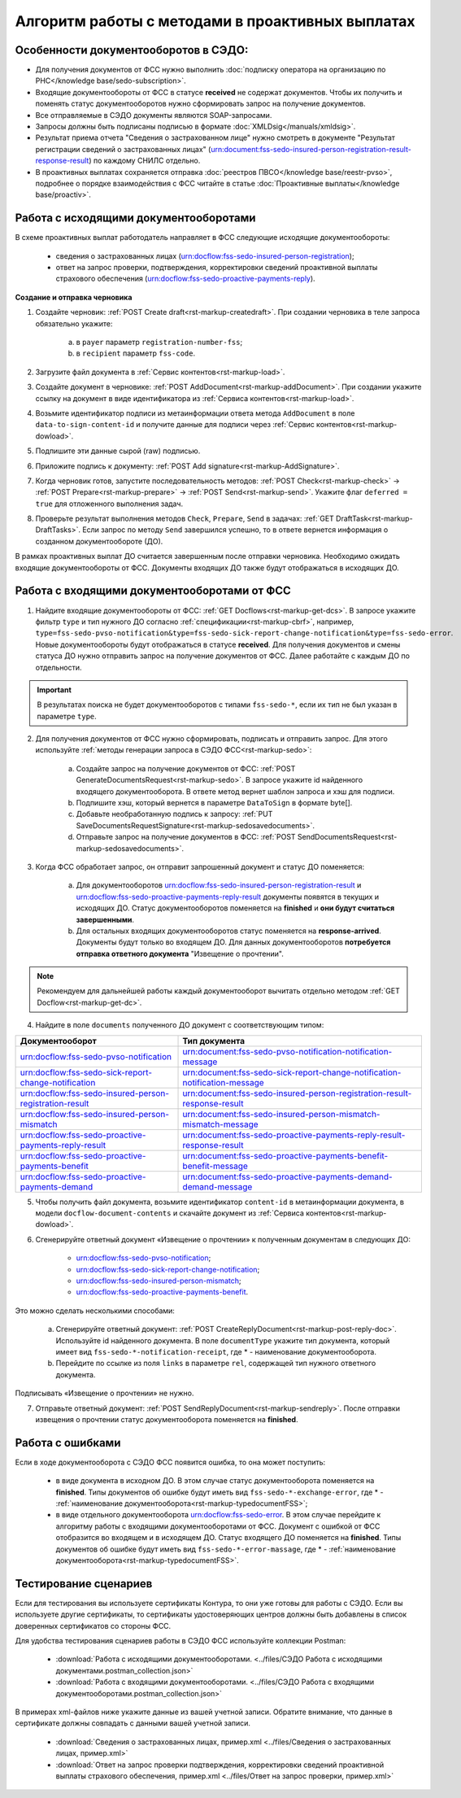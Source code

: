 .. _`POST Create draft`: https://developer.kontur.ru/doc/extern/method?type=post&path=%2Fv1%2F%7BaccountId%7D%2Fdrafts
.. _`POST AddDocument`: https://developer.kontur.ru/doc/extern/method?type=post&path=%2Fv1%2F%7BaccountId%7D%2Fdrafts%2F%7BdraftId%7D%2Fdocuments
.. _`POST Add signature`: https://developer.kontur.ru/doc/extern/method?type=post&path=%2Fv1%2F%7BaccountId%7D%2Fdrafts%2F%7BdraftId%7D%2Fdocuments%2F%7BdocumentId%7D%2Fsignatures 
.. _`POST Check`: https://developer.kontur.ru/doc/extern/method?type=post&path=%2Fv1%2F%7BaccountId%7D%2Fdrafts%2F%7BdraftId%7D%2Fcheck
.. _`POST Prepare`: https://developer.kontur.ru/doc/extern/method?type=post&path=%2Fv1%2F%7BaccountId%7D%2Fdrafts%2F%7BdraftId%7D%2Fprepare
.. _`POST Send`: https://developer.kontur.ru/doc/extern/method?type=post&path=%2Fv1%2F%7BaccountId%7D%2Fdrafts%2F%7BdraftId%7D%2Fsend
.. _`GET Docflow`: https://developer.kontur.ru/doc/extern.docflows/method?type=get&path=%2Fv1%2F%7BaccountId%7D%2Fdocflows%2F%7BdocflowId%7D
.. _`GET Docflows`: https://developer.kontur.ru/doc/extern.docflows/method?type=get&path=%2Fv1%2F%7BaccountId%7D%2Fdocflows
.. _`GET DraftTask`: https://developer.kontur.ru/doc/extern/method?type=get&path=%2Fv1%2F%7BaccountId%7D%2Fdrafts%2F%7BdraftId%7D%2Ftasks%2F%7BapiTaskId%7D 



Алгоритм работы с методами в проактивных выплатах
=================================================

Особенности документооборотов в СЭДО:
-------------------------------------

* Для получения документов от ФСС нужно выполнить :doc:`подписку оператора на организацию по РНС</knowledge base/sedo-subscription>`.
* Входящие документообороты от ФСС в статусе **received** не содержат документов. Чтобы их получить и поменять статус документооборотов нужно сформировать запрос на получение документов.
* Все отправляемые в СЭДО документы являются SOAP-запросами.
* Запросы должны быть подписаны подписью в формате :doc:`XMLDsig</manuals/xmldsig>`.
* Результат приема отчета "Сведения о застрахованном лице" нужно смотреть в документе "Результат регистрации сведений о застрахованных лицах" (urn:document:fss-sedo-insured-person-registration-result-response-result) по каждому СНИЛС отдельно.
* В проактивных выплатах сохраняется отправка :doc:`реестров ПВСО</knowledge base/reestr-pvso>`, подробнее о порядке взаимодействия с ФСС читайте в статье :doc:`Проактивные выплаты</knowledge base/proactiv>`.

Работа с исходящими документооборотами
--------------------------------------

В схеме проактивных выплат работодатель направляет в ФСС следующие исходящие документообороты:
    
    * сведения о застрахованных лицах (urn:docflow:fss-sedo-insured-person-registration);
    * ответ на запрос проверки, подтверждения, корректировки сведений проактивной выплаты страхового обеспечения (urn:docflow:fss-sedo-proactive-payments-reply).

**Создание и отправка черновика**

1. Создайте черновик: :ref:`POST Create draft<rst-markup-createdraft>`. При создании черновика в теле запроса обязательно укажите:
    
    a. в ``payer`` параметр ``registration-number-fss``;
    b. в ``recipient`` параметр ``fss-code``.

2. Загрузите файл документа в :ref:`Сервис контентов<rst-markup-load>`.
3. Создайте документ в черновике: :ref:`POST AddDocument<rst-markup-addDocument>`. При создании укажите ссылку на документ в виде идентификатора из :ref:`Сервиса контентов<rst-markup-load>`.
4. Возьмите идентификатор подписи из метаинформации ответа метода ``AddDocument`` в поле ``data-to-sign-content-id`` и получите данные для подписи через :ref:`Сервис контентов<rst-markup-dowload>`. 
5. Подпишите эти данные сырой (raw) подписью. 
6. Приложите подпись к документу: :ref:`POST Add signature<rst-markup-AddSignature>`.
7. Когда черновик готов, запустите последовательность методов: :ref:`POST Check<rst-markup-check>` -> :ref:`POST Prepare<rst-markup-prepare>` -> :ref:`POST Send<rst-markup-send>`. Укажите флаг ``deferred = true`` для отложенного выполнения задач. 
8. Проверьте результат выполнения методов ``Check``, ``Prepare``, ``Send`` в задачах: :ref:`GET DraftTask<rst-markup-DraftTasks>`. Если запрос по методу ``Send`` завершился успешно, то в ответе вернется информация о созданном документообороте (ДО).

В рамках проактивных выплат ДО считается завершенным после отправки черновика. Необходимо ожидать входящие документообороты от ФСС. Документы входящих ДО также будут отображаться в исходящих ДО. 

.. _rst-markup-sedo-incoming-dc:

Работа с входящими документооборотами от ФСС
--------------------------------------------

1. Найдите входящие документообороты от ФСС: :ref:`GET Docflows<rst-markup-get-dcs>`. В запросе укажите фильтр ``type`` и тип нужного ДО согласно :ref:`спецификации<rst-markup-cbrf>`, например, ``type=fss-sedo-pvso-notification&type=fss-sedo-sick-report-change-notification&type=fss-sedo-error``. Новые документообороты будут отображаться в статусе **received**. Для получения документов и смены статуса ДО нужно отправить запрос на получение документов от ФСС. Далее работайте с каждым ДО по отдельности. 

.. important:: В результатах поиска не будет документооборотов с типами ``fss-sedo-*``, если их тип не был указан в параметре ``type``.

2. Для получения документов от ФСС нужно сформировать, подписать и отправить запрос. Для этого используйте :ref:`методы генерации запроса в СЭДО ФСС<rst-markup-sedo>`:

    a. Создайте запрос на получение документов от ФСС: :ref:`POST GenerateDocumentsRequest<rst-markup-sedo>`. В запросе укажите id найденного входящего документооборота. В ответе метод вернет шаблон запроса и хэш для подписи.
    b. Подпишите хэш, который вернется в параметре ``DataToSign`` в формате byte[].
    c. Добавьте необработанную подпись к запросу: :ref:`PUT SaveDocumentsRequestSignature<rst-markup-sedosavedocuments>`.
    d. Отправьте запрос на получение документов в ФСС: :ref:`POST SendDocumentsRequest<rst-markup-sedosavedocuments>`. 

3. Когда ФСС обработает запрос, он отправит запрошенный документ и статус ДО поменяется:

    a. Для документооборотов urn:docflow:fss-sedo-insured-person-registration-result и urn:docflow:fss-sedo-proactive-payments-reply-result документы появятся в текущих и исходящих ДО. Статус документооборотов поменяется на **finished** и **они будут считаться завершенными**. 
    b. Для остальных входящих документооборотов статус поменяется на **response-arrived**. Документы будут только во входящем ДО. Для данных документооборотов **потребуется отправка ответного документа** "Извещение о прочтении".

.. note:: Рекомендуем для дальнейшей работы каждый документооборот вычитать отдельно методом :ref:`GET Docflow<rst-markup-get-dc>`.

4. Найдите в поле ``documents`` полученного ДО документ с соответствующим типом:

.. csv-table:: 
   :header: "Документооборот", "Тип документа"
   :widths: 20 30

   "urn:docflow:fss-sedo-pvso-notification", "urn:document:fss-sedo-pvso-notification-notification-message"
   "urn:docflow:fss-sedo-sick-report-change-notification", "urn:document:fss-sedo-sick-report-change-notification-notification-message"
   "urn:docflow:fss-sedo-insured-person-registration-result", "urn:document:fss-sedo-insured-person-registration-result-response-result"
   "urn:docflow:fss-sedo-insured-person-mismatch", "urn:document:fss-sedo-insured-person-mismatch-mismatch-message"
   "urn:docflow:fss-sedo-proactive-payments-reply-result", "urn:document:fss-sedo-proactive-payments-reply-result-response-result"
   "urn:docflow:fss-sedo-proactive-payments-benefit", "urn:document:fss-sedo-proactive-payments-benefit-benefit-message"
   "urn:docflow:fss-sedo-proactive-payments-demand", "urn:document:fss-sedo-proactive-payments-demand-demand-message"

5. Чтобы получить файл документа, возьмите идентификатор ``content-id`` в метаинформации документа, в модели ``docflow-document-contents`` и скачайте документ из :ref:`Сервиса контентов<rst-markup-dowload>`.

6. Сгенерируйте ответный документ «Извещение о прочтении» к полученным документам в следующих ДО:

    * urn:docflow:fss-sedo-pvso-notification;
    * urn:docflow:fss-sedo-sick-report-change-notification;
    * urn:docflow:fss-sedo-insured-person-mismatch;
    * urn:docflow:fss-sedo-proactive-payments-benefit.

Это можно сделать несколькими способами:

    a. Сгенерируйте ответный документ: :ref:`POST CreateReplyDocument<rst-markup-post-reply-doc>`. Используйте id найденного документа. В поле ``documentType`` укажите тип документа, который имеет вид ``fss-sedo-*-notification-receipt``, где * - наименование документооборота.
    b. Перейдите по ссылке из поля ``links`` в параметре ``rel``, содержащей тип нужного ответного документа. 

Подписывать «Извещение о прочтении» не нужно.

7. Отправьте ответный документ: :ref:`POST SendReplyDocument<rst-markup-sendreply>`. После отправки извещения о прочтении статус документооборота поменяется на **finished**.

Работа с ошибками
-----------------

Если в ходе документооборота с СЭДО ФСС появится ошибка, то она может поступить:

    * в виде документа в исходном ДО. В этом случае статус документооборота поменяется на **finished**. Типы документов об ошибке будут иметь вид ``fss-sedo-*-exchange-error``, где * - :ref:`наименование документооборота<rst-markup-typedocumentFSS>`;
    * в виде отдельного документооборота urn:docflow:fss-sedo-error.  В этом случае перейдите к алгоритму работы с входящими документооборотами от ФСС. Документ с ошибкой от ФСС отобразится во входящем и в исходящем ДО. Статус входящего ДО поменяется на **finished**. Типы документов об ошибке будут иметь вид ``fss-sedo-*-error-massage``, где * - :ref:`наименование документооборота<rst-markup-typedocumentFSS>`. 


Тестирование сценариев
----------------------

Если для тестирования вы используете сертификаты Контура, то они уже готовы для работы с СЭДО. Если вы используете другие сертификаты, то сертификаты удостоверяющих центров должны быть добавлены в список доверенных сертификатов со стороны ФСС. 

Для удобства тестирования сценариев работы в СЭДО ФСС используйте коллекции Postman:

    * :download:`Работа с исходящими документооборотами. <../files/СЭДО Работа с исходящими документами.postman_collection.json>`
    * :download:`Работа с входящими документооборотами. <../files/СЭДО Работа с входящими документооборотами.postman_collection.json>`

В примерах xml-файлов ниже укажите данные из вашей учетной записи. Обратите внимание, что данные в сертификате должны совпадать с данными вашей учетной записи. 

    * :download:`Сведения о застрахованных лицах, пример.xml <../files/Сведения о застрахованных лицах, пример.xml>`
    * :download:`Ответ на запрос проверки подтверждения, корректировки сведений проактивной выплаты страхового обеспечения, пример.xml <../files/Ответ на запрос проверки, пример.xml>`





